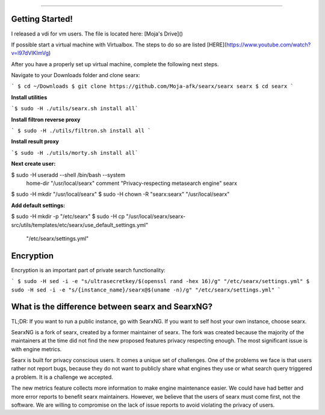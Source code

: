 .. SPDX-License-Identifier: AGPL-3.0-or-later

.. figure:: https://raw.githubusercontent.com/searx/searx/master/searx/static/themes/oscar/img/lelantus.png
   :target: https://searx.github.io/searx/
   :alt: searX
   :width: 100%
   :align: center

-------

|searx install|
|searx homepage|
|searx wiki|
|AGPL License|


.. _metasearch engine: https://en.wikipedia.org/wiki/Metasearch_engine

.. |searx install| image:: https://img.shields.io/badge/-install-blue
   :target: https://searx.github.io/searx/admin/installation.html

.. |searx homepage| image:: https://img.shields.io/badge/-homepage-blue
   :target: https://searx.github.io/searx

.. |searx wiki| image:: https://img.shields.io/badge/-wiki-blue
   :target: https://github.com/searx/searx/wiki

.. |AGPL License|  image:: https://img.shields.io/badge/license-AGPL-blue.svg
   :target: https://github.com/searx/searx/blob/master/LICENSE

Getting Started!
##################
I released a vdi for vm users. The file is located here: [Moja's Drive]()  

If possible start a virtual machine with Virtualbox. The steps to do so are listed [HERE](https://www.youtube.com/watch?v=l97dVIKlmVg)  

After you have a properly set up virtual machine, complete the following next steps.  

Navigate to your Downloads folder and clone searx:  

```
$ cd ~/Downloads
$ git clone https://github.com/Moja-afk/searx/searx searx
$ cd searx
```  

**Install utilities**  

```$ sudo -H ./utils/searx.sh install all```

**Install filtron reverse proxy**  

``` $ sudo -H ./utils/filtron.sh install all ```

**Install result proxy**  

```$ sudo -H ./utils/morty.sh install all```  

**Next create user:**  

$ sudo -H useradd --shell /bin/bash --system \
    home-dir "/usr/local/searx" \
    comment "Privacy-respecting metasearch engine" searx
$ sudo -H mkdir "/usr/local/searx"
$ sudo -H chown -R "searx:searx" "/usr/local/searx"  




**Add default settings:**  

$ sudo -H mkdir -p "/etc/searx"
$ sudo -H cp "/usr/local/searx/searx-src/utils/templates/etc/searx/use_default_settings.yml" \
             "/etc/searx/settings.yml"


Encryption
###########
Encryption is an important part of private search functionality:  

```
$ sudo -H sed -i -e "s/ultrasecretkey/$(openssl rand -hex 16)/g" "/etc/searx/settings.yml"
$ sudo -H sed -i -e "s/{instance_name}/searx@$(uname -n)/g" "/etc/searx/settings.yml"
```  





What is the difference between searx and SearxNG?
#################################################

TL;DR: If you want to run a public instance, go with SearxNG. If you want to
self host your own instance, choose searx.

SearxNG is a fork of searx, created by a former maintainer of searx. The fork
was created because the majority of the maintainers at the time did not find
the new proposed features privacy respecting enough. The most significant issue is with
engine metrics.

Searx is built for privacy conscious users. It comes a unique set of
challenges. One of the problems we face is that users rather not report bugs,
because they do not want to publicly share what engines they use or what search
query triggered a problem. It is a challenge we accepted.

The new metrics feature collects more information to make engine maintenance easier.
We could have had better and more error reports to benefit searx maintainers.
However, we believe that the users of searx must come first, not the
software. We are willing to compromise on the lack of issue reports to avoid
violating the privacy of users.
